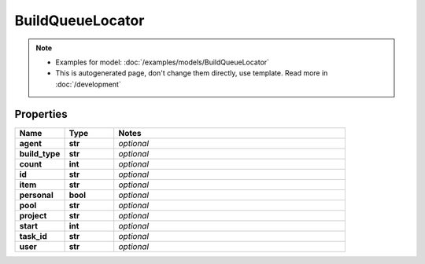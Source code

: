 BuildQueueLocator
#########

.. note::

  + Examples for model: :doc:`/examples/models/BuildQueueLocator`
  + This is autogenerated page, don't change them directly, use template. Read more in :doc:`/development`

Properties
----------
.. list-table::
   :widths: 15 15 70
   :header-rows: 1

   * - Name
     - Type
     - Notes
   * - **agent**
     - **str**
     - `optional` 
   * - **build_type**
     - **str**
     - `optional` 
   * - **count**
     - **int**
     - `optional` 
   * - **id**
     - **str**
     - `optional` 
   * - **item**
     - **str**
     - `optional` 
   * - **personal**
     - **bool**
     - `optional` 
   * - **pool**
     - **str**
     - `optional` 
   * - **project**
     - **str**
     - `optional` 
   * - **start**
     - **int**
     - `optional` 
   * - **task_id**
     - **str**
     - `optional` 
   * - **user**
     - **str**
     - `optional` 


